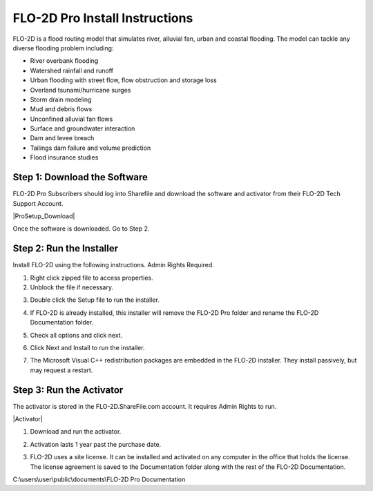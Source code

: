 FLO-2D Pro Install Instructions
=================================

FLO-2D is a flood routing model that simulates river, alluvial fan, urban and coastal flooding. The model
can tackle any diverse flooding problem including:

- River overbank flooding
- Watershed rainfall and runoff
- Urban flooding with street flow, flow obstruction and storage loss
- Overland tsunami/hurricane surges
- Storm drain modeling
- Mud and debris flows
- Unconfined alluvial fan flows
- Surface and groundwater interaction
- Dam and levee breach
- Tailings dam failure and volume prediction
- Flood insurance studies

.. raw:: html

    <iframe width="560" height="315" src="https://www.youtube.com/embed/3xvNGsB69tY" frameborder="0" allowfullscreen></iframe>

Step 1: Download the Software
-------------------------------------------

FLO-2D Pro Subscribers should log into Sharefile and download the software and activator from their
FLO-2D Tech Support Account.

|ProSetup_Download|

.. |ProSetup_Download| raw:: html

   <a href="https://flo-2d.sharefile.com/d-s2391e79911b64d809ef217d8e0a23d1d" target="_blank">Download FLO-2D Pro</a>

Once the software is downloaded.  Go to Step 2.

Step 2: Run the Installer
----------------------------

Install FLO-2D using the following instructions.  Admin Rights Required.

.. image:: img/Instructions/image3.png


1. Right click zipped file to access properties.

2. Unblock the file if necessary.

.. image:: img/Instructions/image41.png


3. Double click the Setup file to run the installer.

.. image:: img/Instructions/image5.png


4. If FLO-2D is already installed, this installer will remove the FLO-2D Pro folder and rename the
   FLO-2D Documentation folder.

.. image:: img/Instructions/image6.png


5. Check all options and click next.

.. image:: img/Instructions/image15a.png


6. Click Next and Install to run the installer.

.. image:: img/Instructions/image16.png


7. The Microsoft Visual C++ redistribution packages are embedded in the FLO-2D installer.  They install passively,
   but may request a restart.

Step 3: Run the Activator
----------------------------

The activator is stored in the FLO-2D.ShareFile.com account. It requires Admin Rights to run.

|Activator|

.. |Activator| raw:: html

   <a href="https://flo-2d.sharefile.com/" target="_blank">Sharefile Login</a>


1. Download and run the activator.

.. image:: img/Instructions/inst002.png

2. Activation lasts 1 year past the purchase date.

.. image:: img/Instructions/inst003.png

3. FLO-2D uses a site license.  It can be installed and activated on any computer in the office that holds the
   license.  The license agreement is saved to the Documentation folder along with the rest of the FLO-2D Documentation.

C:\\users\\user\\public\\documents\\FLO-2D Pro Documentation
